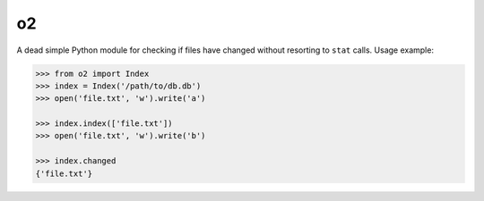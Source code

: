 o2
==

.. image:: https://travis-ci.org/eugene-eeo/o2.svg?branch=master
    :target: https://travis-ci.org/eugene-eeo/o2

A dead simple Python module for checking if files have changed without
resorting to ``stat`` calls. Usage example:

.. code-block:: python

    >>> from o2 import Index
    >>> index = Index('/path/to/db.db')
    >>> open('file.txt', 'w').write('a')

    >>> index.index(['file.txt'])
    >>> open('file.txt', 'w').write('b')

    >>> index.changed
    {'file.txt'}
